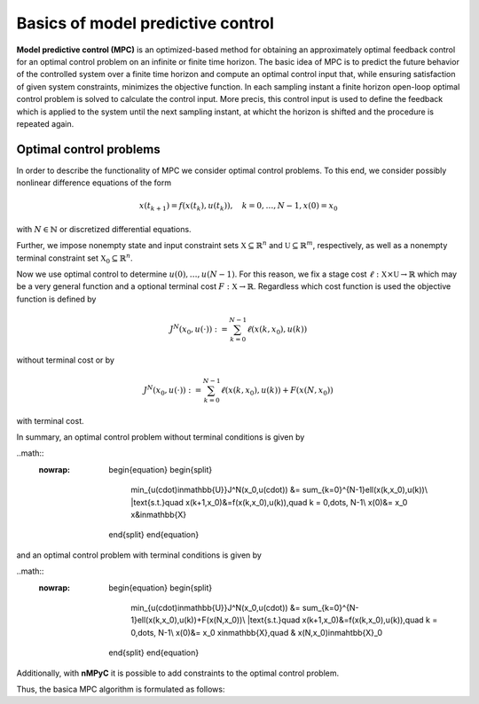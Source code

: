 Basics of model predictive control
===================================

**Model predictive control (MPC)** is an optimized-based method for obtaining an approximately optimal feedback control for an optimal control problem on an infinite or finite time horizon. The basic idea of MPC is to predict the future behavior of the controlled system over a finite time horizon and compute an optimal control input that, while ensuring satisfaction of given system constraints, minimizes the objective function. In each sampling instant a finite horizon open-loop optimal control problem is solved to calculate the control input. More precis, this control input is used to define the feedback which is applied to the system until the next sampling instant, at whicht the horizon is shifted and the procedure is repeated again.

Optimal control problems
--------------------------------
In order to describe the functionality of MPC we consider optimal control problems. To this end, we consider possibly nonlinear difference equations of the form 

.. math::

       x(t_{k+1}) = f(x(t_k),u(t_k)), \quad k = 0,\dots,N-1, 
       x(0) = x_0

with :math:`N\in\mathbb{N}` or discretized differential equations.

Further, we impose nonempty state and input constraint sets :math:`\mathbb{X}\subseteq\mathbb{R}^{n}` and :math:`\mathbb{U}\subseteq\mathbb{R}^m`, respectively, as well as a nonempty terminal constraint set :math:`\mathbb{X}_0\subseteq\mathbb{R}^n`.

Now we use optimal control to determine :math:`u(0),\dots,u(N-1)`. For this reason, we fix a stage cost :math:`\ell:\mathbb{X}\times\mathbb{U}\to\mathbb{R}` which may be a very general function and a optional terminal cost :math:`F:\mathbb{X}\to\mathbb{R}`. Regardless which cost function is used the objective function is defined by

.. math::
       J^N(x_0,u(\cdot)):=\sum_{k=0}^{N-1}\ell(x(k,x_0),u(k))

without terminal cost or by   

.. math::
       J^N(x_0,u(\cdot)):=\sum_{k=0}^{N-1}\ell(x(k,x_0),u(k))+ F(x(N,x_0))

with terminal cost.

In summary, an optimal control problem without terminal conditions is given by 

..math::
  :nowrap:

       \begin{equation}
       \begin{split}
              \min_{u(\cdot)\in\mathbb{U}}J^N(x_0,u(\cdot)) &= \sum_{k=0}^{N-1}\ell(x(k,x_0),u(k))\\
              |text{s.t.}\quad x(k+1,x_0)&=f(x(k,x_0),u(k)),\quad k = 0,\dots, N-1\\
              x(0)&= x_0
              x&\in\mathbb{X}
       \end{split}
       \end{equation}

and an optimal control problem with terminal conditions is given by

..math::
  :nowrap:

       \begin{equation}
       \begin{split}
              \min_{u(\cdot)\in\mathbb{U}}J^N(x_0,u(\cdot)) &= \sum_{k=0}^{N-1}\ell(x(k,x_0),u(k))+F(x(N,x_0))\\
              |text{s.t.}\quad x(k+1,x_0)&=f(x(k,x_0),u(k)),\quad k = 0,\dots, N-1\\
              x(0)&= x_0
              x\in\mathbb{X},\quad & x(N,x_0)\in\mahtbb{X}_0
       \end{split}
       \end{equation}

Additionally, with **nMPyC** it is possible to add constraints to the optimal control problem.

Thus, the basica MPC algorithm is formulated as follows:
